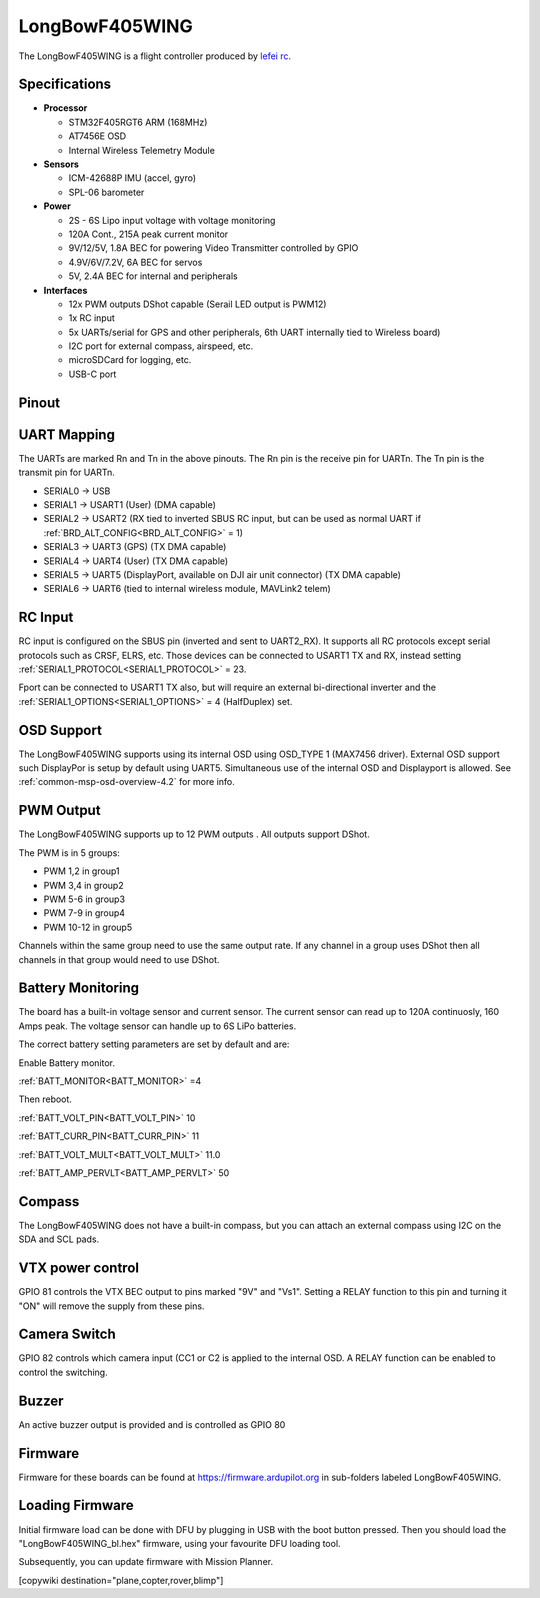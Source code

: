.. _common-longbowf405wing:

===============
LongBowF405WING
===============

The LongBowF405WING is a flight controller produced by `lefei rc <http://www.lefeirc.com/>`_.

Specifications
==============

-  **Processor**

   -  STM32F405RGT6 ARM (168MHz)
   -  AT7456E OSD
   -  Internal Wireless Telemetry Module


-  **Sensors**

   -  ICM-42688P IMU (accel, gyro)
   -  SPL-06 barometer

-  **Power**

   -  2S - 6S Lipo input voltage with voltage monitoring
   -  120A Cont., 215A peak current monitor
   -  9V/12/5V, 1.8A BEC for powering Video Transmitter controlled by GPIO
   -  4.9V/6V/7.2V, 6A BEC for servos
   -  5V, 2.4A BEC for internal and peripherals

-  **Interfaces**

   -  12x PWM outputs DShot capable (Serail LED output is PWM12)
   -  1x RC input
   -  5x UARTs/serial for GPS and other peripherals, 6th UART internally tied to Wireless board)
   -  I2C port for external compass, airspeed, etc.
   -  microSDCard for logging, etc.
   -  USB-C port


Pinout
======


.. image:: ../../../images/LongBowF405WING-top-bd.png
   :target: ../_images/LongBowF405WING-top-bd.png

.. image:: ../../../images/LongBowF405WING-mid-bd.jpg
   :target: ../_images/LongBowF405WING-mid-bd.jpg

.. image:: ../../../images/LongBowF405WING-bot-bd.png
   :target: ../_images/LongBowF405WING-bot-bd.png


UART Mapping
============

The UARTs are marked Rn and Tn in the above pinouts. The Rn pin is the
receive pin for UARTn. The Tn pin is the transmit pin for UARTn.


* SERIAL0 -> USB
* SERIAL1 -> USART1 (User) (DMA capable)
* SERIAL2 -> USART2 (RX tied to inverted SBUS RC input, but can be used as normal UART if :ref:`BRD_ALT_CONFIG<BRD_ALT_CONFIG>` = 1) 
* SERIAL3 -> UART3 (GPS) (TX DMA capable)
* SERIAL4 -> UART4 (User) (TX DMA capable)
* SERIAL5 -> UART5 (DisplayPort, available on DJI air unit connector) (TX DMA capable)
* SERIAL6 -> UART6 (tied to internal wireless module, MAVLink2 telem) 

RC Input
========

RC input is configured on the SBUS pin (inverted and sent to UART2_RX). It supports all RC
protocols except serial protocols such as CRSF, ELRS, etc. Those devices can be connected to USART1 TX and RX, instead setting :ref:`SERIAL1_PROTOCOL<SERIAL1_PROTOCOL>` = 23.

Fport can be connected to USART1 TX also, but will require an external bi-directional inverter and the :ref:`SERIAL1_OPTIONS<SERIAL1_OPTIONS>` = 4 (HalfDuplex) set.

OSD Support
===========

The LongBowF405WING supports using its internal OSD using OSD_TYPE 1 (MAX7456 driver). External OSD support such DisplayPor is setup by default using UART5. Simultaneous use of the internal OSD and Displayport is allowed. See :ref:`common-msp-osd-overview-4.2` for more info.

PWM Output
==========

The LongBowF405WING supports up to 12 PWM outputs . 
All outputs support DShot.

The PWM is in 5 groups:


* PWM 1,2 in group1
* PWM 3,4 in group2
* PWM 5-6 in group3
* PWM 7-9 in group4
* PWM 10-12 in group5 

Channels within the same group need to use the same output rate. If
any channel in a group uses DShot then all channels in that group would need
to use DShot.

Battery Monitoring
==================

The board has a built-in voltage sensor and current sensor. The current
sensor can read up to 120A continuosly, 160 Amps peak. The voltage sensor can handle up to 6S
LiPo batteries.

The correct battery setting parameters are set by default and are:

Enable Battery monitor.

:ref:`BATT_MONITOR<BATT_MONITOR>` =4

Then reboot.

:ref:`BATT_VOLT_PIN<BATT_VOLT_PIN>` 10

:ref:`BATT_CURR_PIN<BATT_CURR_PIN>` 11

:ref:`BATT_VOLT_MULT<BATT_VOLT_MULT>` 11.0

:ref:`BATT_AMP_PERVLT<BATT_AMP_PERVLT>` 50

Compass
=======

The LongBowF405WING does not have a built-in compass, but you can attach an external compass using I2C on the SDA and SCL pads.

VTX power control
=================

GPIO 81 controls the VTX BEC output to pins marked "9V" and "Vs1". Setting a RELAY function to this pin and turning it "ON" will remove the supply from these pins.

Camera Switch
=============

GPIO 82 controls which camera input (CC1 or C2 is applied to the internal OSD. A RELAY function can be enabled to control the switching.

Buzzer
======

An active buzzer output is provided and is controlled as GPIO 80

Firmware
========

Firmware for these boards can be found at https://firmware.ardupilot.org in sub-folders labeled LongBowF405WING.

Loading Firmware
================

Initial firmware load can be done with DFU by plugging in USB with the
boot button pressed. Then you should load the "LongBowF405WING_bl.hex"
firmware, using your favourite DFU loading tool.

Subsequently, you can update firmware with Mission Planner.

[copywiki destination="plane,copter,rover,blimp"]
